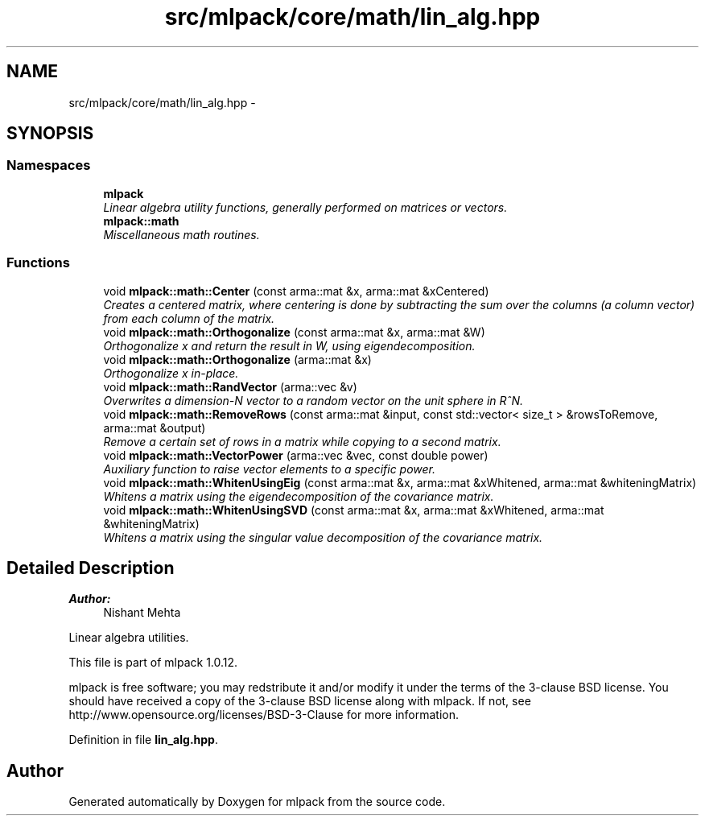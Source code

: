 .TH "src/mlpack/core/math/lin_alg.hpp" 3 "Sat Mar 14 2015" "Version 1.0.12" "mlpack" \" -*- nroff -*-
.ad l
.nh
.SH NAME
src/mlpack/core/math/lin_alg.hpp \- 
.SH SYNOPSIS
.br
.PP
.SS "Namespaces"

.in +1c
.ti -1c
.RI "\fBmlpack\fP"
.br
.RI "\fILinear algebra utility functions, generally performed on matrices or vectors\&. \fP"
.ti -1c
.RI "\fBmlpack::math\fP"
.br
.RI "\fIMiscellaneous math routines\&. \fP"
.in -1c
.SS "Functions"

.in +1c
.ti -1c
.RI "void \fBmlpack::math::Center\fP (const arma::mat &x, arma::mat &xCentered)"
.br
.RI "\fICreates a centered matrix, where centering is done by subtracting the sum over the columns (a column vector) from each column of the matrix\&. \fP"
.ti -1c
.RI "void \fBmlpack::math::Orthogonalize\fP (const arma::mat &x, arma::mat &W)"
.br
.RI "\fIOrthogonalize x and return the result in W, using eigendecomposition\&. \fP"
.ti -1c
.RI "void \fBmlpack::math::Orthogonalize\fP (arma::mat &x)"
.br
.RI "\fIOrthogonalize x in-place\&. \fP"
.ti -1c
.RI "void \fBmlpack::math::RandVector\fP (arma::vec &v)"
.br
.RI "\fIOverwrites a dimension-N vector to a random vector on the unit sphere in R^N\&. \fP"
.ti -1c
.RI "void \fBmlpack::math::RemoveRows\fP (const arma::mat &input, const std::vector< size_t > &rowsToRemove, arma::mat &output)"
.br
.RI "\fIRemove a certain set of rows in a matrix while copying to a second matrix\&. \fP"
.ti -1c
.RI "void \fBmlpack::math::VectorPower\fP (arma::vec &vec, const double power)"
.br
.RI "\fIAuxiliary function to raise vector elements to a specific power\&. \fP"
.ti -1c
.RI "void \fBmlpack::math::WhitenUsingEig\fP (const arma::mat &x, arma::mat &xWhitened, arma::mat &whiteningMatrix)"
.br
.RI "\fIWhitens a matrix using the eigendecomposition of the covariance matrix\&. \fP"
.ti -1c
.RI "void \fBmlpack::math::WhitenUsingSVD\fP (const arma::mat &x, arma::mat &xWhitened, arma::mat &whiteningMatrix)"
.br
.RI "\fIWhitens a matrix using the singular value decomposition of the covariance matrix\&. \fP"
.in -1c
.SH "Detailed Description"
.PP 

.PP
\fBAuthor:\fP
.RS 4
Nishant Mehta
.RE
.PP
Linear algebra utilities\&.
.PP
This file is part of mlpack 1\&.0\&.12\&.
.PP
mlpack is free software; you may redstribute it and/or modify it under the terms of the 3-clause BSD license\&. You should have received a copy of the 3-clause BSD license along with mlpack\&. If not, see http://www.opensource.org/licenses/BSD-3-Clause for more information\&. 
.PP
Definition in file \fBlin_alg\&.hpp\fP\&.
.SH "Author"
.PP 
Generated automatically by Doxygen for mlpack from the source code\&.
